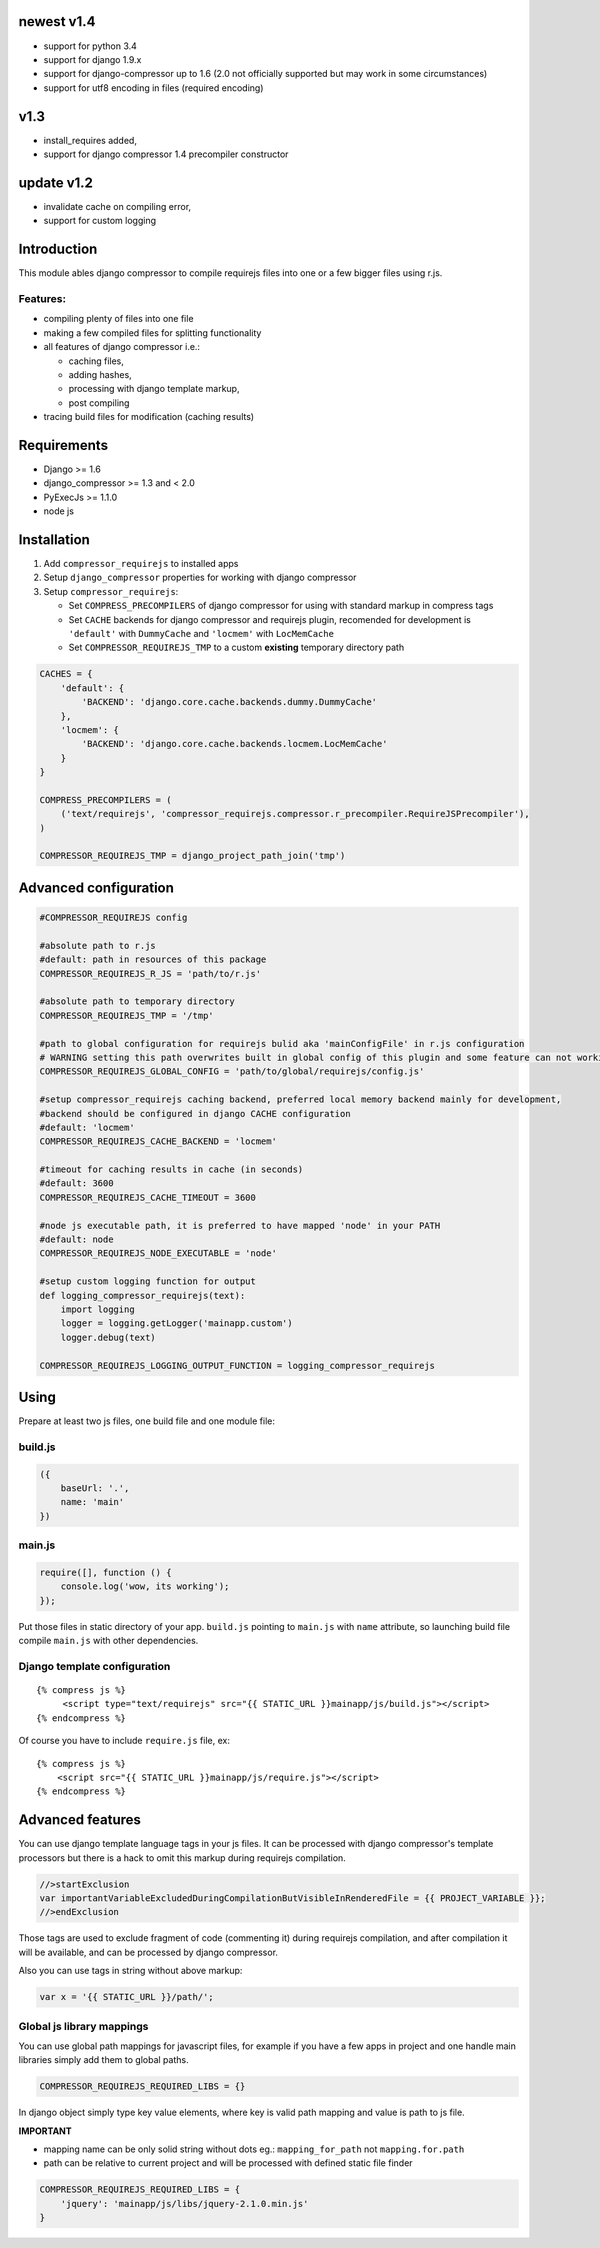 newest v1.4
===========

- support for python 3.4
- support for django 1.9.x
- support for django-compressor up to 1.6 (2.0 not officially supported but may work in some circumstances)
- support for utf8 encoding in files (required encoding)

v1.3
====

- install_requires added,
- support for django compressor 1.4 precompiler constructor

update v1.2
===========

- invalidate cache on compiling error,
- support for custom logging


Introduction
============

This module ables django compressor to compile requirejs files into one
or a few bigger files using r.js.

Features:
---------

-  compiling plenty of files into one file
-  making a few compiled files for splitting functionality
-  all features of django compressor i.e.:

   -  caching files,
   -  adding hashes,
   -  processing with django template markup,
   -  post compiling

-  tracing build files for modification (caching results)

Requirements
============

-  Django >= 1.6
-  django\_compressor >= 1.3 and < 2.0
-  PyExecJs >= 1.1.0

-  node js

Installation
============

1. Add ``compressor_requirejs`` to installed apps
2. Setup ``django_compressor`` properties for working with django
   compressor
3. Setup ``compressor_requirejs``:

   -  Set ``COMPRESS_PRECOMPILERS`` of django compressor for using with
      standard markup in compress tags
   -  Set ``CACHE`` backends for django compressor and requirejs plugin,
      recomended for development is ``'default'`` with ``DummyCache``
      and ``'locmem'`` with ``LocMemCache``
   -  Set ``COMPRESSOR_REQUIREJS_TMP`` to a custom **existing**
      temporary directory path

.. code:: python

    CACHES = {
        'default': {
            'BACKEND': 'django.core.cache.backends.dummy.DummyCache'
        },
        'locmem': {
            'BACKEND': 'django.core.cache.backends.locmem.LocMemCache'
        }
    }

    COMPRESS_PRECOMPILERS = (
        ('text/requirejs', 'compressor_requirejs.compressor.r_precompiler.RequireJSPrecompiler'),
    )

    COMPRESSOR_REQUIREJS_TMP = django_project_path_join('tmp')

Advanced configuration
======================

.. code:: python


        #COMPRESSOR_REQUIREJS config

        #absolute path to r.js
        #default: path in resources of this package
        COMPRESSOR_REQUIREJS_R_JS = 'path/to/r.js'

        #absolute path to temporary directory
        COMPRESSOR_REQUIREJS_TMP = '/tmp'

        #path to global configuration for requirejs bulid aka 'mainConfigFile' in r.js configuration
        # WARNING setting this path overwrites built in global config of this plugin and some feature can not working
        COMPRESSOR_REQUIREJS_GLOBAL_CONFIG = 'path/to/global/requirejs/config.js'

        #setup compressor_requirejs caching backend, preferred local memory backend mainly for development,
        #backend should be configured in django CACHE configuration
        #default: 'locmem'
        COMPRESSOR_REQUIREJS_CACHE_BACKEND = 'locmem'

        #timeout for caching results in cache (in seconds)
        #default: 3600
        COMPRESSOR_REQUIREJS_CACHE_TIMEOUT = 3600

        #node js executable path, it is preferred to have mapped 'node' in your PATH
        #default: node
        COMPRESSOR_REQUIREJS_NODE_EXECUTABLE = 'node'

        #setup custom logging function for output
        def logging_compressor_requirejs(text):
            import logging
            logger = logging.getLogger('mainapp.custom')
            logger.debug(text)

        COMPRESSOR_REQUIREJS_LOGGING_OUTPUT_FUNCTION = logging_compressor_requirejs


Using
=====

Prepare at least two js files, one build file and one module file:

build.js
--------

.. code:: javascript

    ({
        baseUrl: '.',
        name: 'main'
    })

main.js
-------

.. code:: javascript

    require([], function () {
        console.log('wow, its working');
    });

Put those files in static directory of your app. ``build.js`` pointing
to ``main.js`` with ``name`` attribute, so launching build file compile
``main.js`` with other dependencies.

Django template configuration
-----------------------------

::

     {% compress js %}
          <script type="text/requirejs" src="{{ STATIC_URL }}mainapp/js/build.js"></script>
     {% endcompress %}

Of course you have to include ``require.js`` file, ex:

::

    {% compress js %}
        <script src="{{ STATIC_URL }}mainapp/js/require.js"></script>
    {% endcompress %}

Advanced features
=================

You can use django template language tags in your js files. It can be
processed with django compressor's template processors but there is a
hack to omit this markup during requirejs compilation.

.. code:: javascript

    //>startExclusion
    var importantVariableExcludedDuringCompilationButVisibleInRenderedFile = {{ PROJECT_VARIABLE }};
    //>endExclusion

Those tags are used to exclude fragment of code (commenting it) during
requirejs compilation, and after compilation it will be available, and
can be processed by django compressor.

Also you can use tags in string without above markup:

.. code:: javascript

    var x = '{{ STATIC_URL }}/path/';


Global js library mappings
--------------------------

You can use global path mappings for javascript files,
for example if you have a few apps in project and one handle main libraries simply add them to global paths.

.. code:: python

    COMPRESSOR_REQUIREJS_REQUIRED_LIBS = {}

In django object simply type key value elements, where key is valid path mapping and value is path to js file.

**IMPORTANT**

- mapping name can be only solid string without dots eg.: ``mapping_for_path`` not ``mapping.for.path``
- path can be relative to current project and will be processed with defined static file finder


.. code:: python

    COMPRESSOR_REQUIREJS_REQUIRED_LIBS = {
        'jquery': 'mainapp/js/libs/jquery-2.1.0.min.js'
    }
